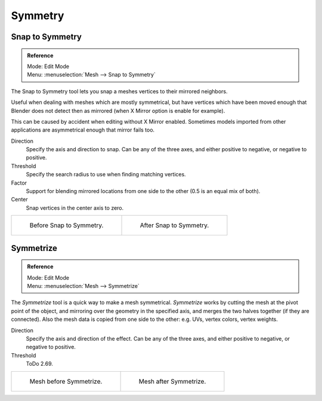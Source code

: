 
********
Symmetry
********

Snap to Symmetry
================

.. admonition:: Reference
   :class: refbox

   | Mode:     Edit Mode
   | Menu:     :menuselection:`Mesh --> Snap to Symmetry`

The Snap to Symmetry tool lets you snap a meshes vertices to their mirrored neighbors.

Useful when dealing with meshes which are mostly symmetrical,
but have vertices which have been moved enough that Blender
does not detect then as mirrored (when X Mirror option is enable for example).

This can be caused by accident when editing without X Mirror enabled. Sometimes models
imported from other applications are asymmetrical enough that mirror fails too.

Direction
   Specify the axis and direction to snap. Can be any of the three axes,
   and either positive to negative, or negative to positive.
Threshold
   Specify the search radius to use when finding matching vertices.
Factor
   Support for blending mirrored locations from one side to the other (0.5 is an equal mix of both).
Center
   Snap vertices in the center axis to zero.

.. list-table::

   * - .. figure:: /images/modeling_meshes_editing_basics_symmetry_snap-to-symmetry-before.png
          :width: 320px

          Before Snap to Symmetry.

     - .. figure:: /images/modeling_meshes_editing_basics_symmetry_snap-to-symmetry-after.png
          :width: 320px

          After Snap to Symmetry.


Symmetrize
==========

.. admonition:: Reference
   :class: refbox

   | Mode:     Edit Mode
   | Menu:     :menuselection:`Mesh --> Symmetrize`

The *Symmetrize* tool is a quick way to make a mesh symmetrical.
*Symmetrize* works by cutting the mesh at the pivot point of the object,
and mirroring over the geometry in the specified axis, and merges the two halves together
(if they are connected). Also the mesh data is copied from one side to the other:
e.g. UVs, vertex colors, vertex weights.

Direction
   Specify the axis and direction of the effect. Can be any of the three axes,
   and either positive to negative, or negative to positive.
Threshold
   ToDo 2.69.

.. list-table::

   * - .. figure:: /images/modeling_meshes_editing_basics_symmetry_symmetrize1.png
          :width: 320px

          Mesh before Symmetrize.

     - .. figure:: /images/modeling_meshes_editing_basics_symmetry_symmetrize2.png
          :width: 320px

          Mesh after Symmetrize.

.. seealso::

   See :doc:`Mirror </modeling/meshes/editing/transform/mirror>`
   for information on mirroring, which allows you to flip geometry across an axis.
